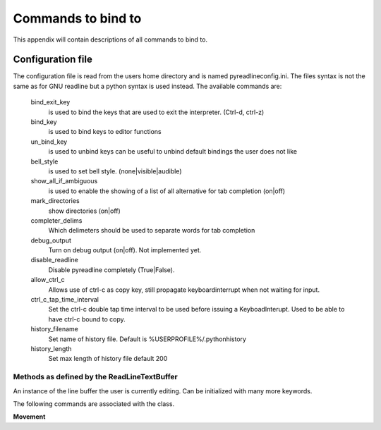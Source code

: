 =====================
Commands to bind to
=====================

.. module:: pyreadline.lineeditor.lineobj
   :synopsis: Commands that users can use to bind to keys

This appendix will contain descriptions of all commands to bind to.

Configuration file
------------------

The configuration file is read from the users home directory and is named
pyreadlineconfig.ini. The files syntax is not the same as for GNU readline but
a python syntax is used instead. The available commands are:


    bind_exit_key
      is used to bind the keys that are used to exit the interpreter. (Ctrl-d,
      ctrl-z)

    bind_key
      is used to bind keys to editor functions

    un_bind_key
      is used to unbind keys can be useful to unbind default bindings the user
      does not like

    bell_style
      is used to set bell style. (none|visible|audible)

    show_all_if_ambiguous
      is used to enable the showing of a list of all alternative for tab
      completion (on|off)

    mark_directories
      show directories (on|off)

    completer_delims
      Which delimeters should be used to separate words for tab completion

    debug_output
      Turn on debug output (on|off). Not implemented yet.

    disable_readline
      Disable pyreadline completely (True|False).

    allow_ctrl_c
      Allows use of ctrl-c as copy key, still propagate keyboardinterrupt when not waiting for input.

    ctrl_c_tap_time_interval
      Set the ctrl-c double tap time interval to be used before issuing a KeyboadInterupt. Used
      to be able to have ctrl-c bound to copy.

    history_filename
      Set name of history file. Default is %USERPROFILE%/.pythonhistory

    history_length
      Set max length of history file default 200
      

.. For now you have to look in the sourcecode. Check the readline class of the file rlmain.py
   Let's add them! Btw bindable isn't a word.

Methods as defined by the ReadLineTextBuffer
============================================

.. class:: ReadLineTextBuffer(txtstr, point=None, mark=None, kwargs)

   An instance of the line buffer the user is currently editing.
   Can be initialized with many more keywords.

   The following commands are associated with the class.

   **Movement**

   .. method:: beginning_of_line

   .. method:: end_of_line

   .. method:: forward_char

   .. method:: backward_char

   .. method:: forward_word

   .. method:: backward_word

   .. method:: forward_word_end

   .. method:: backward_word_end(argument=1)

   .. method:: beginning_of_line_extend_selection()
    
   .. method:: end_of_line_extend_selection()

   .. method:: forward_char_extend_selection(argument=1)

   .. method:: backward_char_extend_selection(argument=1)

   .. method:: forward_word_extend_selection(argument=1)

   .. method:: backward_word_extend_selection(argument=1)

   .. method:: forward_word_end_extend_selection(argument=1)

   .. method:: backward_word_end_extend_selection(argument=1)

   .. method:: delete_selection()

   .. method:: delete_char(argument=1)

   .. method:: backward_delete_char(argument=1)

   .. method:: forward_delete_word(argument=1)

   .. method:: backward_delete_word(argument=1)

   .. method:: delete_current_word()

   .. method:: delete_horizontal_space()

   .. method:: upcase_word()

   .. method:: downcase_word()

